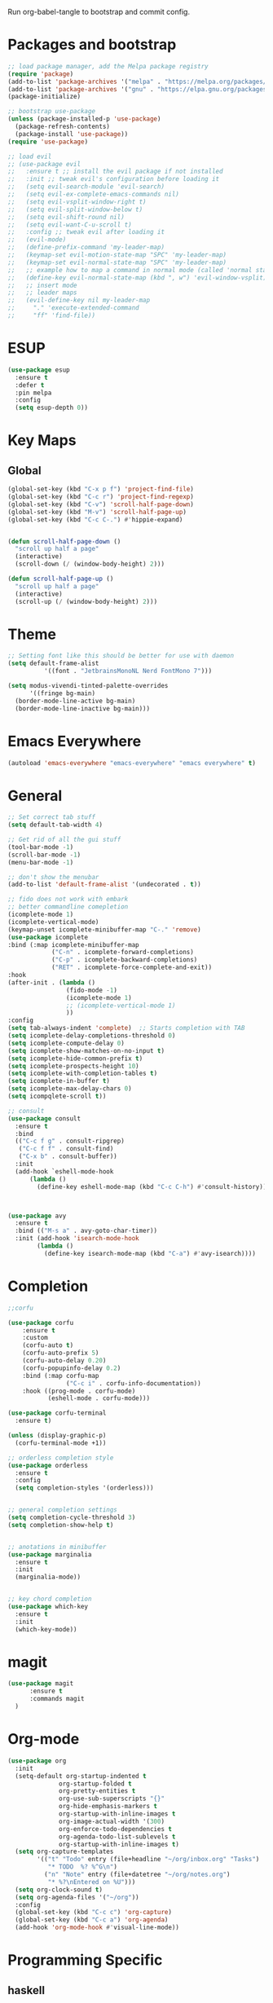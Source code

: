 #+PROPERTY: header-args :tangle init.el

Run org-babel-tangle to bootstrap and commit config.

* Packages and bootstrap 
#+BEGIN_SRC emacs-lisp
  ;; load package manager, add the Melpa package registry
  (require 'package)
  (add-to-list 'package-archives '("melpa" . "https://melpa.org/packages/") t)
  (add-to-list 'package-archives '("gnu" . "https://elpa.gnu.org/packages/") t)
  (package-initialize)

  ;; bootstrap use-package
  (unless (package-installed-p 'use-package)
    (package-refresh-contents)
    (package-install 'use-package))
  (require 'use-package)

  ;; load evil
  ;; (use-package evil
  ;;   :ensure t ;; install the evil package if not installed
  ;;   :init ;; tweak evil's configuration before loading it
  ;;   (setq evil-search-module 'evil-search)
  ;;   (setq evil-ex-complete-emacs-commands nil)
  ;;   (setq evil-vsplit-window-right t)
  ;;   (setq evil-split-window-below t)
  ;;   (setq evil-shift-round nil)
  ;;   (setq evil-want-C-u-scroll t)
  ;;   :config ;; tweak evil after loading it
  ;;   (evil-mode)
  ;;   (define-prefix-command 'my-leader-map)
  ;;   (keymap-set evil-motion-state-map "SPC" 'my-leader-map)
  ;;   (keymap-set evil-normal-state-map "SPC" 'my-leader-map)
  ;;   ;; example how to map a command in normal mode (called 'normal state' in evil)
  ;;   (define-key evil-normal-state-map (kbd ", w") 'evil-window-vsplit)
  ;;   ;; insert mode
  ;;   ;; leader maps
  ;;   (evil-define-key nil my-leader-map
  ;;     "." 'execute-extended-command
  ;;     "ff" 'find-file))

#+END_SRC

#+RESULTS:
: use-package
* ESUP
#+begin_src emacs-lisp
  (use-package esup
    :ensure t
    :defer t
    :pin melpa
    :config
    (setq esup-depth 0))
#+end_src

#+RESULTS:
: t

* Key Maps
** Global
#+BEGIN_SRC emacs-lisp
  (global-set-key (kbd "C-x p f") 'project-find-file)
  (global-set-key (kbd "C-c r") 'project-find-regexp)
  (global-set-key (kbd "C-v") 'scroll-half-page-down)
  (global-set-key (kbd "M-v") 'scroll-half-page-up)
  (global-set-key (kbd "C-c C-.") #'hippie-expand)
  

  (defun scroll-half-page-down ()
    "scroll up half a page"
    (interactive)
    (scroll-down (/ (window-body-height) 2)))

  (defun scroll-half-page-up ()
    "scroll up half a page"
    (interactive)
    (scroll-up (/ (window-body-height) 2)))
#+END_SRC

#+RESULTS:
: scroll-half-page-up

* Theme
#+BEGIN_SRC emacs-lisp
  ;; Setting font like this should be better for use with daemon
  (setq default-frame-alist
            '((font . "JetbrainsMonoNL Nerd FontMono 7")))

  (setq modus-vivendi-tinted-palette-overrides
        '((fringe bg-main)
  	(border-mode-line-active bg-main)
  	(border-mode-line-inactive bg-main)))

#+END_SRC

* Emacs Everywhere
#+BEGIN_SRC emacs-lisp
  (autoload 'emacs-everywhere "emacs-everywhere" "emacs everywhere" t)
#+END_SRC

#+RESULTS:
: emacs-everywhere

* General
#+BEGIN_SRC emacs-lisp
  ;; Set correct tab stuff
  (setq default-tab-width 4)

  ;; Get rid of all the gui stuff
  (tool-bar-mode -1)
  (scroll-bar-mode -1)
  (menu-bar-mode -1)

  ;; don't show the menubar
  (add-to-list 'default-frame-alist '(undecorated . t))

  ;; fido does not work with embark
  ;; better commandline comepletion
  (icomplete-mode 1)
  (icomplete-vertical-mode)
  (keymap-unset icomplete-minibuffer-map "C-." 'remove)
  (use-package icomplete
  :bind (:map icomplete-minibuffer-map
              ("C-n" . icomplete-forward-completions)
              ("C-p" . icomplete-backward-completions)
              ("RET" . icomplete-force-complete-and-exit))
  :hook
  (after-init . (lambda ()
                  (fido-mode -1)
                  (icomplete-mode 1)
                  ;; (icomplete-vertical-mode 1)
                  ))
  :config
  (setq tab-always-indent 'complete)  ;; Starts completion with TAB
  (setq icomplete-delay-completions-threshold 0)
  (setq icomplete-compute-delay 0)
  (setq icomplete-show-matches-on-no-input t)
  (setq icomplete-hide-common-prefix t)
  (setq icomplete-prospects-height 10)
  (setq icomplete-with-completion-tables t)
  (setq icomplete-in-buffer t)
  (setq icomplete-max-delay-chars 0)
  (setq icompqlete-scroll t))

  ;; consult
  (use-package consult
    :ensure t
    :bind
    (("C-c f g" . consult-ripgrep)
     ("C-c f f" . consult-find)
     ("C-x b" . consult-buffer))
    :init
    (add-hook `eshell-mode-hook
  	    (lambda ()
  	      (define-key eshell-mode-map (kbd "C-c C-h") #'consult-history))))



  (use-package avy
    :ensure t
    :bind (("M-s a" . avy-goto-char-timer))
    :init (add-hook 'isearch-mode-hook
  		  (lambda ()
  		    (define-key isearch-mode-map (kbd "C-a") #'avy-isearch))))

#+END_SRC

#+RESULTS:
: avy-goto-char-timer

* Completion
#+begin_src emacs-lisp
  ;;corfu

  (use-package corfu
      :ensure t
      :custom
      (corfu-auto t)
      (corfu-auto-prefix 5)
      (corfu-auto-delay 0.20)
      (corfu-popupinfo-delay 0.2)
      :bind (:map corfu-map
                  ("C-c i" . corfu-info-documentation))
      :hook ((prog-mode . corfu-mode)
             (eshell-mode . corfu-mode)))

  (use-package corfu-terminal
    :ensure t)

  (unless (display-graphic-p)
    (corfu-terminal-mode +1))

  ;; orderless completion style 
  (use-package orderless
    :ensure t
    :config
    (setq completion-styles '(orderless)))


  ;; general completion settings 
  (setq completion-cycle-threshold 3)
  (setq completion-show-help t)


  ;; anotations in minibuffer
  (use-package marginalia
    :ensure t
    :init
    (marginalia-mode))


  ;; key chord completion
  (use-package which-key
    :ensure t
    :init
    (which-key-mode))
#+end_src

#+RESULTS:

* magit
#+begin_src emacs-lisp
    (use-package magit
          :ensure t
          :commands magit
      )
#+end_src

#+RESULTS:

* Org-mode
#+begin_src emacs-lisp
  (use-package org
    :init
    (setq-default org-startup-indented t
                org-startup-folded t 
                org-pretty-entities t
                org-use-sub-superscripts "{}"
                org-hide-emphasis-markers t
                org-startup-with-inline-images t
                org-image-actual-width '(300)
                org-enforce-todo-dependencies t
                org-agenda-todo-list-sublevels t
                org-startup-with-inline-images t)
    (setq org-capture-templates
          '(("t" "Todo" entry (file+headline "~/org/inbox.org" "Tasks")
             "* TODO  %? %^G\n")
            ("n" "Note" entry (file+datetree "~/org/notes.org")
             "* %?\nEntered on %U")))
    (setq org-clock-sound t)
    (setq org-agenda-files '("~/org"))
    :config
    (global-set-key (kbd "C-c c") 'org-capture)
    (global-set-key (kbd "C-c a") 'org-agenda)
    (add-hook 'org-mode-hook #'visual-line-mode))

#+end_src

#+RESULTS:
: t
* Programming Specific
** haskell
#+begin_src emacs-lisp

  (autoload 'haskell-mode "haskell-mode" "haskell mode." t)
  (add-hook 'haskell-mode-hook
  	  (lambda ()
  	    (electric-pair-local-mode -1)))

#+end_src

#+RESULTS:
| #[nil ((electric-pair-local-mode -1)) nil] | haskell-indentation-mode | interactive-haskell-mode |

** elisp
#+begin_src emacs-lisp
  (add-hook 'emacs-lisp-mode-hook (lambda ()
  				  (electric-pair-local-mode -1) ;; electric pair mode is hella annoying for edditing lisp
  				  (define-key emacs-lisp-mode-map (kbd "M-.") 'find-function-at-point)))
#+end_src

* Action Alist
** display-buffer-alist
*** Eshell 
#+begin_src emacs-lisp
  (add-to-list 'display-buffer-alist
               '("\\*eshell\\*"
                 (display-buffer-reuse-window)
                 (display-buffer-below-selected)
                 (window-height . 12)
                 ))

#+end_src

#+RESULTS:
| \*eshell\* | (display-buffer-reuse-window)                  | (display-buffer-below-selected) | (window-height . 12)            |                      |
| \*eshell\* | (setq switch-to-buffer-obey-display-actions t) | (display-buffer-reuse-window)   | (display-buffer-below-selected) | (window-height . 12) |

* Email
#+begin_src emacs-lisp
  (use-package mu4e
    :ensure nil
    :commands mu4e
    :load-path "/usr/share/emacs/site-lisp/mu4e/"
    ;; :defer 20 Wait until 20 seconds after startup
    :config

    ;; This is set to 't' to avoid mail syncing issues when using mbsync
    (setq mu4e-change-filenames-when-moving t)

    ;; Refresh mail using isync every 10 minutes
    (setq mu4e-update-interval (* 10 60))
    (setq mu4e-get-mail-command "mbsync -a")
    (setq mu4e-maildir "~/Mail")

    (setq mu4e-drafts-folder "/[Gmail]/Drafts")
    (setq mu4e-sent-folder   "/[Gmail]/Sent Mail")
    (setq mu4e-refile-folder "/[Gmail]/All Mail")
    (setq mu4e-trash-folder  "/[Gmail]/Trash")
    (setq smtpmail-stream-type 'starttls)
    (setq user-mail-address "ameier42@gmail.com")
    (setq user-full-name "Alex Meier")
    (setq smtpmail-default-smtp-server "smtp.gmail.com")
    (setq smtpmail-smtp-server "smtp.gmail.com")
    (setq smtpmail-smtp-service 587)
    (setq message-send-mail-function 'smtpmail-send-it)
    (auth-source-pass-enable)
    (setq auth-sources '(password-store))
    (setq auth-source-debug t)
    (setq auth-source-do-cache nil)
    (setq mail-user-agent 'mu4e-user-agent)
    (setq mu4e-user-mail-address-list '("ameier42@gmail.com"))
    (setq smtpmail-cred-user "ameier42@gmail.com")
    (make-mu4e-context
     :name "gmail"
     :match-func
     (lambda (msg)
       (when msg
         (string-prefix-p "~/Mail"(mu4e-message-field msg :maildir))))
     :vars '((user-mail-address . "ameier42@gmail.com")
             (user-full-name . "Alex Meier")
  	   (smtpmail-cred-user . "ameier42@gmail.com")
             (smtpmail-smtp-server . "smtp.gmail.com")
             (smtpmail-stream-type . 'starttls)
             (smtpmail-smtp-service . 587)
             (mu4e-drafts-folder . "~/Mail/[Gmail]/Drafts")
             (mu4e-sent-folder . "~/Mail/[Gmail]/Sent Mail")
             (mu4e-refile-folder . "~/Mail/[Gmail]/All Mail")
             (mu4e-trash-folder . "~/Mail/[Gmail]/Trash")))


    ;; Configure the function to use for sending mail
    (setq message-send-mail-function 'smtpmail-send-it))



#+end_src

#+RESULTS:
: smtpmail-send-it
* Embark

- This one is probably temporary. Pulled directly from their help doc so I don't fully get it yet
  #+begin_src emacs-lisp
    (use-package embark
      :ensure t

      :bind
      (("C-." . embark-act)         ;; pick some comfortable binding
       ("C-;" . embark-dwim)        ;; good alternative: M-.
       ("C-h B" . embark-bindings)) ;; alternative for `describe-bindings'

      :init

      ;; Optionally replace the key help with a completing-read interface
      (setq prefix-help-command #'embark-prefix-help-command)

      ;; Show the Embark target at point via Eldoc. You may adjust the
      ;; Eldoc strategy, if you want to see the documentation from
      ;; multiple providers. Beware that using this can be a little
      ;; jarring since the message shown in the minibuffer can be more
      ;; than one line, causing the modeline to move up and down:


      ;; (add-hook 'eldoc-documentation-functions #'embark-eldoc-first-target)
      ;; (setq eldoc-documentation-strategy #'eldoc-documentation-compose-eagerly)

      ;; Add Embark to the mouse context menu. Also enable `context-menu-mode'.
      ;; (context-menu 1)
      ;; (add-hook 'context-menu-functions #'embark-context-menu 100)

      :config

      ;; Hide the mode line of the Embark live/completions buffers
      (add-to-list 'display-buffer-alist
                   '("\\`\\*Embark Collect \\(Live\\|Completions\\)\\*"
                     nil
                     (window-parameters (mode-line-format . none)))))

         ;; Consult users will also want the embark-consult package.
    (use-package embark-consult
      :ensure t ; only need to install it, embark loads it after consult if found
      :hook
      (embark-collect-mode . consult-preview-at-point-mode))
  #+end_src

* eshell
#+begin_src emacs-lisp
  (defun my-term-handle-exit (&optional process-name msg)
    (kill-buffer))

  (advice-add 'term-handle-exit :after 'my-term-handle-exit)


#+end_src

#+RESULTS:
* start
#+begin_src emacs-lisp

  ;; Start server if not started
  ;; (load "server")
  ;; (unless (server-running-p) (server-start))

  (setq custom-file (concat user-emacs-directory "custom.el"))
  (when (file-exists-p custom-file)
    (load custom-file))
#+end_src

#+RESULTS:
: t

** Path
#+begin_src emacs-lisp
  (use-package exec-path-from-shell
    :ensure t
    :defer t)
#+end_src

#+RESULTS:

